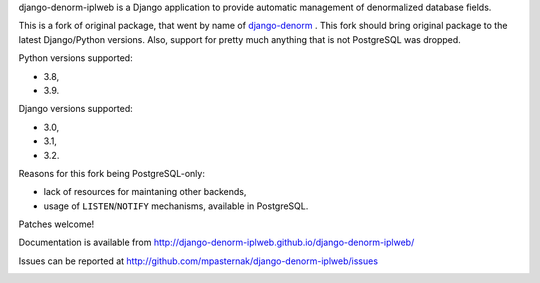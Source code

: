 
django-denorm-iplweb is a Django application to provide automatic management of denormalized database fields.

This is a fork of original package, that went by name of django-denorm_ . This fork should bring original
package to the latest Django/Python versions. Also, support for pretty much anything that is not
PostgreSQL was dropped.

Python versions supported:

* 3.8,
* 3.9.

Django versions supported:

* 3.0,
* 3.1,
* 3.2.

Reasons for this fork being PostgreSQL-only:

* lack of resources for maintaning other backends,
* usage of ``LISTEN``/``NOTIFY`` mechanisms, available in PostgreSQL.

Patches welcome!

.. _django-denorm: https://github.com/django-denorm/django-denorm

Documentation is available from http://django-denorm-iplweb.github.io/django-denorm-iplweb/

Issues can be reported at http://github.com/mpasternak/django-denorm-iplweb/issues

.. image:: https://travis-ci.org/mpasternak/django-denorm-iplweb.svg?branch=develop

